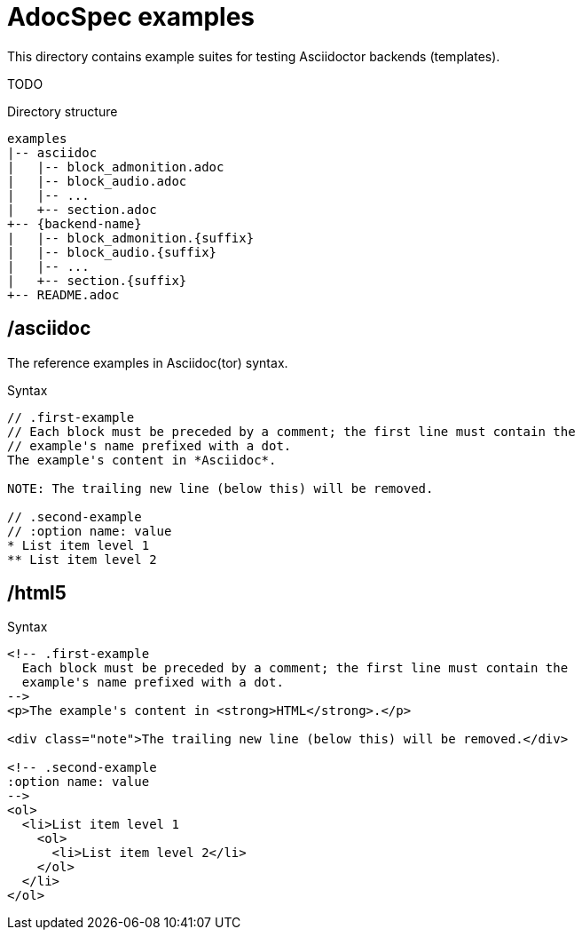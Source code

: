 = AdocSpec examples

This directory contains example suites for testing Asciidoctor backends (templates).

TODO

.Directory structure
----
examples
|-- asciidoc
|   |-- block_admonition.adoc
|   |-- block_audio.adoc
|   |-- ...
|   +-- section.adoc
+-- {backend-name}
|   |-- block_admonition.{suffix}
|   |-- block_audio.{suffix}
|   |-- ...
|   +-- section.{suffix}
+-- README.adoc
----

== /asciidoc

The reference examples in Asciidoc(tor) syntax.

[source, asciidoc]
.Syntax
----
// .first-example
// Each block must be preceded by a comment; the first line must contain the
// example's name prefixed with a dot.
The example's content in *Asciidoc*.

NOTE: The trailing new line (below this) will be removed.

// .second-example
// :option name: value
* List item level 1
** List item level 2

----

== /html5

[source, html]
.Syntax
----
<!-- .first-example
  Each block must be preceded by a comment; the first line must contain the
  example's name prefixed with a dot.
-->
<p>The example's content in <strong>HTML</strong>.</p>

<div class="note">The trailing new line (below this) will be removed.</div>

<!-- .second-example
:option name: value
-->
<ol>
  <li>List item level 1
    <ol>
      <li>List item level 2</li>
    </ol>
  </li>
</ol>

----

